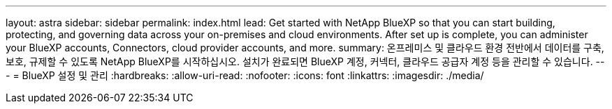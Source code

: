 ---
layout: astra 
sidebar: sidebar 
permalink: index.html 
lead: Get started with NetApp BlueXP so that you can start building, protecting, and governing data across your on-premises and cloud environments. After set up is complete, you can administer your BlueXP accounts, Connectors, cloud provider accounts, and more. 
summary: 온프레미스 및 클라우드 환경 전반에서 데이터를 구축, 보호, 규제할 수 있도록 NetApp BlueXP를 시작하십시오. 설치가 완료되면 BlueXP 계정, 커넥터, 클라우드 공급자 계정 등을 관리할 수 있습니다. 
---
= BlueXP 설정 및 관리
:hardbreaks:
:allow-uri-read: 
:nofooter: 
:icons: font
:linkattrs: 
:imagesdir: ./media/


